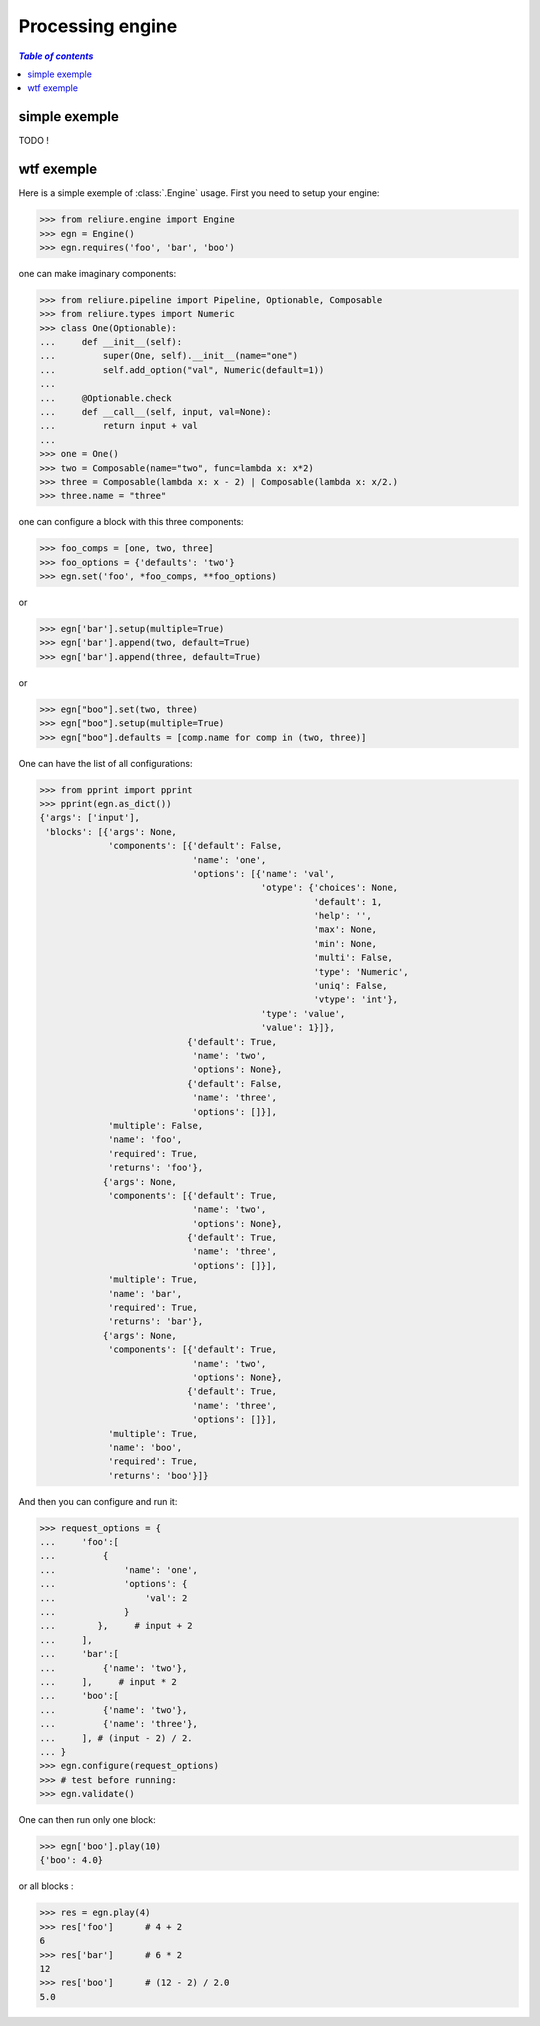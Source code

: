 .. _reliure-engine:

Processing engine
====================

.. contents:: `Table of contents`
   :depth: 5
   :local:


simple exemple
~~~~~~~~~~~~~~

TODO !

wtf exemple
~~~~~~~~~~~

Here is a simple exemple of :class:`.Engine` usage.
First you need to setup your engine:

>>> from reliure.engine import Engine
>>> egn = Engine()
>>> egn.requires('foo', 'bar', 'boo')

one can make imaginary components:

>>> from reliure.pipeline import Pipeline, Optionable, Composable
>>> from reliure.types import Numeric
>>> class One(Optionable):
...     def __init__(self):
...         super(One, self).__init__(name="one")
...         self.add_option("val", Numeric(default=1))
... 
...     @Optionable.check
...     def __call__(self, input, val=None):
...         return input + val
... 
>>> one = One()
>>> two = Composable(name="two", func=lambda x: x*2)
>>> three = Composable(lambda x: x - 2) | Composable(lambda x: x/2.)
>>> three.name = "three"

one can configure a block with this three components:

>>> foo_comps = [one, two, three]
>>> foo_options = {'defaults': 'two'}
>>> egn.set('foo', *foo_comps, **foo_options)

or

>>> egn['bar'].setup(multiple=True)
>>> egn['bar'].append(two, default=True)
>>> egn['bar'].append(three, default=True)

or

>>> egn["boo"].set(two, three)
>>> egn["boo"].setup(multiple=True)
>>> egn["boo"].defaults = [comp.name for comp in (two, three)]

One can have the list of all configurations:

>>> from pprint import pprint
>>> pprint(egn.as_dict())
{'args': ['input'],
 'blocks': [{'args': None,
             'components': [{'default': False,
                             'name': 'one',
                             'options': [{'name': 'val',
                                          'otype': {'choices': None,
                                                    'default': 1,
                                                    'help': '',
                                                    'max': None,
                                                    'min': None,
                                                    'multi': False,
                                                    'type': 'Numeric',
                                                    'uniq': False,
                                                    'vtype': 'int'},
                                          'type': 'value',
                                          'value': 1}]},
                            {'default': True,
                             'name': 'two',
                             'options': None},
                            {'default': False,
                             'name': 'three',
                             'options': []}],
             'multiple': False,
             'name': 'foo',
             'required': True,
             'returns': 'foo'},
            {'args': None,
             'components': [{'default': True,
                             'name': 'two',
                             'options': None},
                            {'default': True,
                             'name': 'three',
                             'options': []}],
             'multiple': True,
             'name': 'bar',
             'required': True,
             'returns': 'bar'},
            {'args': None,
             'components': [{'default': True,
                             'name': 'two',
                             'options': None},
                            {'default': True,
                             'name': 'three',
                             'options': []}],
             'multiple': True,
             'name': 'boo',
             'required': True,
             'returns': 'boo'}]}



And then you can configure and run it:

>>> request_options = {
...     'foo':[
...         {
...             'name': 'one',
...             'options': {
...                 'val': 2
...             }
...        },     # input + 2
...     ],
...     'bar':[
...         {'name': 'two'},
...     ],     # input * 2
...     'boo':[
...         {'name': 'two'},
...         {'name': 'three'},
...     ], # (input - 2) / 2.
... }
>>> egn.configure(request_options)
>>> # test before running:
>>> egn.validate()

One can then run only one block:

>>> egn['boo'].play(10)
{'boo': 4.0}

or all blocks :

>>> res = egn.play(4)
>>> res['foo']      # 4 + 2
6
>>> res['bar']      # 6 * 2
12
>>> res['boo']      # (12 - 2) / 2.0
5.0

